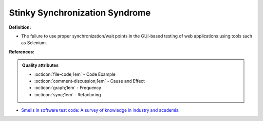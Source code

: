 Stinky Synchronization Syndrome
^^^^^
**Definition:**

* The failure to use proper synchronization/wait points in the GUI-based testing of web applications using tools such as Selenium.


**References:**

.. admonition:: Quality attributes

    * :octicon:`file-code;1em` -  Code Example
    * :octicon:`comment-discussion;1em` -  Cause and Effect
    * :octicon:`graph;1em` -  Frequency
    * :octicon:`sync;1em` -  Refactoring

* `Smells in software test code: A survey of knowledge in industry and academia <https://www.sciencedirect.com/science/article/abs/pii/S0164121217303060>`_
